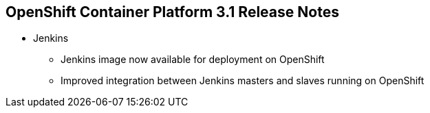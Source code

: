 == OpenShift Container Platform 3.1 Release Notes

* Jenkins
** Jenkins image now available for deployment on OpenShift
** Improved integration between Jenkins masters and slaves running on OpenShift

ifdef::showscript[]
=== Transcript

A Jenkins image is now available for deployment on OpenShift.
In addition, integration between Jenkins masters and Jenkins slaves running on
 OpenShift has improved.


endif::showscript[]
